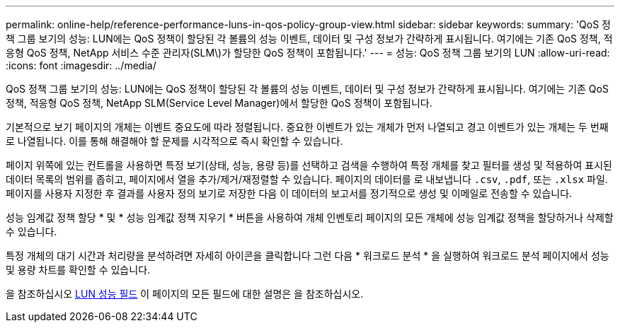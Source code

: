 ---
permalink: online-help/reference-performance-luns-in-qos-policy-group-view.html 
sidebar: sidebar 
keywords:  
summary: 'QoS 정책 그룹 보기의 성능: LUN에는 QoS 정책이 할당된 각 볼륨의 성능 이벤트, 데이터 및 구성 정보가 간략하게 표시됩니다. 여기에는 기존 QoS 정책, 적응형 QoS 정책, NetApp 서비스 수준 관리자(SLM\)가 할당한 QoS 정책이 포함됩니다.' 
---
= 성능: QoS 정책 그룹 보기의 LUN
:allow-uri-read: 
:icons: font
:imagesdir: ../media/


[role="lead"]
QoS 정책 그룹 보기의 성능: LUN에는 QoS 정책이 할당된 각 볼륨의 성능 이벤트, 데이터 및 구성 정보가 간략하게 표시됩니다. 여기에는 기존 QoS 정책, 적응형 QoS 정책, NetApp SLM(Service Level Manager)에서 할당한 QoS 정책이 포함됩니다.

기본적으로 보기 페이지의 개체는 이벤트 중요도에 따라 정렬됩니다. 중요한 이벤트가 있는 개체가 먼저 나열되고 경고 이벤트가 있는 개체는 두 번째로 나열됩니다. 이를 통해 해결해야 할 문제를 시각적으로 즉시 확인할 수 있습니다.

페이지 위쪽에 있는 컨트롤을 사용하면 특정 보기(상태, 성능, 용량 등)를 선택하고 검색을 수행하여 특정 개체를 찾고 필터를 생성 및 적용하여 표시된 데이터 목록의 범위를 좁히고, 페이지에서 열을 추가/제거/재정렬할 수 있습니다. 페이지의 데이터를 로 내보냅니다 `.csv`, `.pdf`, 또는 `.xlsx` 파일. 페이지를 사용자 지정한 후 결과를 사용자 정의 보기로 저장한 다음 이 데이터의 보고서를 정기적으로 생성 및 이메일로 전송할 수 있습니다.

성능 임계값 정책 할당 * 및 * 성능 임계값 정책 지우기 * 버튼을 사용하여 개체 인벤토리 페이지의 모든 개체에 성능 임계값 정책을 할당하거나 삭제할 수 있습니다.

특정 개체의 대기 시간과 처리량을 분석하려면 자세히 아이콘을 클릭합니다 image:../media/more-icon.gif[""]그런 다음 * 워크로드 분석 * 을 실행하여 워크로드 분석 페이지에서 성능 및 용량 차트를 확인할 수 있습니다.

을 참조하십시오 xref:reference-lun-performance-fields.adoc[LUN 성능 필드] 이 페이지의 모든 필드에 대한 설명은 을 참조하십시오.
